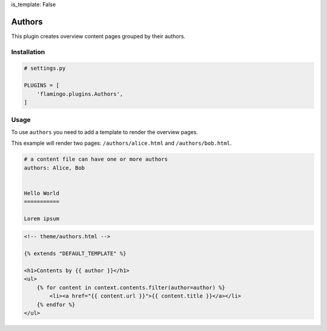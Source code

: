 is_template: False


Authors
=======

This plugin creates overview content pages grouped by their authors.


Installation
------------

.. code-block:: python

    # settings.py

    PLUGINS = [
        'flamingo.plugins.Authors',
    ]


Usage
-----

To use ``authors`` you need to add a template to render the overview pages.

This example will render two pages: ``/authors/alice.html`` and
``/authors/bob.html``.

.. code-block:: rst

    # a content file can have one or more authors
    authors: Alice, Bob


    Hello World
    ===========

    Lorem ipsum

.. code-block:: html

    <!-- theme/authors.html -->

    {% extends "DEFAULT_TEMPLATE" %}

    <h1>Contents by {{ author }}</h1>
    <ul>
        {% for content in context.contents.filter(author=author) %}
            <li><a href="{{ content.url }}">{{ content.title }}</a></li>
        {% endfor %}
    </ul>
